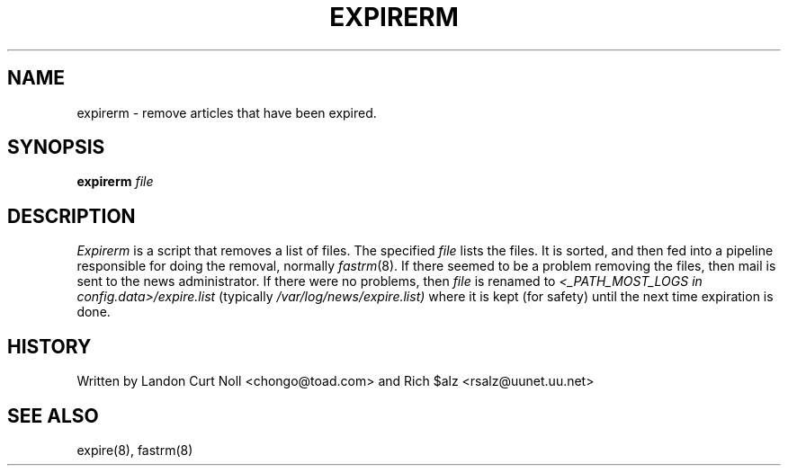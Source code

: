 .TH EXPIRERM 8
.SH NAME
expirerm \- remove articles that have been expired.
.SH SYNOPSIS
.B expirerm
.I file
.SH DESCRIPTION
.I Expirerm
is a script that removes a list of files.
The specified
.I file
lists the files.
It is sorted, and then fed into a pipeline responsible for doing
the removal, normally
.IR fastrm (8).
If there seemed to be a problem removing the files, then mail is sent to
the news administrator.
If there were no problems, then
.I file
is renamed to
.I <_PATH_MOST_LOGS in config.data>/expire.list
(typically
.\" =()<.I @<typ_PATH_MOST_LOGS>@/expire.list)>()=
.I /var/log/news/expire.list)
where it is kept (for safety) until the next time expiration is done.
.SH HISTORY
Written by Landon Curt Noll <chongo@toad.com> and
Rich $alz <rsalz@uunet.uu.net>
.SH "SEE ALSO"
expire(8),
fastrm(8)


